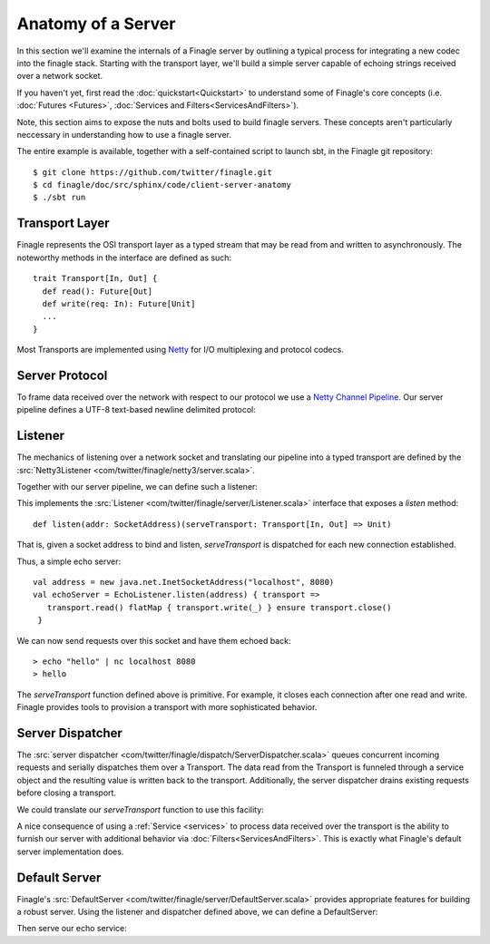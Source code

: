 Anatomy of a Server
===================

In this section we'll examine the internals of a Finagle server
by outlining a typical process for integrating a new codec into
the finagle stack. Starting with the transport layer, we'll build
a simple server capable of echoing strings received over a network socket.

If you haven't yet, first read the :doc:`quickstart<Quickstart>`
to understand some of Finagle's core concepts
(i.e. :doc:`Futures <Futures>`, :doc:`Services and Filters<ServicesAndFilters>`).

Note, this section aims to expose the nuts and bolts used to build
finagle servers. These concepts aren't particularly neccessary
in understanding how to use a finagle server.

The entire example is available, together with a self-contained script
to launch sbt, in the Finagle git repository:

::

  $ git clone https://github.com/twitter/finagle.git
  $ cd finagle/doc/src/sphinx/code/client-server-anatomy
  $ ./sbt run

.. _transport_interface:

Transport Layer
---------------

Finagle represents the OSI transport layer as a typed stream that
may be read from and written to asynchronously. The noteworthy methods
in the interface are defined as such:

::

  trait Transport[In, Out] {
    def read(): Future[Out]
    def write(req: In): Future[Unit]
    ...
  }

Most Transports are implemented using `Netty <http://netty.io>`_
for I/O multiplexing and protocol codecs.

Server Protocol
---------------

To frame data received over the network with respect to our
protocol we use a `Netty Channel Pipeline <http://netty.io/3.6/api/org/jboss/netty/channel/ChannelPipeline.html>`_.
Our server pipeline defines a UTF-8 text-based newline delimited protocol:

.. includecode:: code/client-server-anatomy/Netty3.scala#serverpipeline

Listener
--------

The mechanics of listening over a network socket and
translating our pipeline into a typed transport are defined by the
:src:`Netty3Listener <com/twitter/finagle/netty3/server.scala>`.

Together with our server pipeline, we can define such a listener:

.. includecode:: code/client-server-anatomy/EchoServer.scala#serverlistener

This implements the :src:`Listener <com/twitter/finagle/server/Listener.scala>`
interface that exposes a *listen* method:

::

  def listen(addr: SocketAddress)(serveTransport: Transport[In, Out] => Unit)

That is, given a socket address to bind and listen, *serveTransport* is dispatched
for each new connection established.

Thus, a simple echo server:

::

   val address = new java.net.InetSocketAddress("localhost", 8080)
   val echoServer = EchoListener.listen(address) { transport =>
      transport.read() flatMap { transport.write(_) } ensure transport.close()
    }

We can now send requests over this socket and have them echoed back:

::

  > echo "hello" | nc localhost 8080
  > hello

The *serveTransport* function defined above is primitive. For example,
it closes each connection after one read and write. Finagle provides tools
to provision a transport with more sophisticated behavior.

Server Dispatcher
-----------------

The :src:`server dispatcher <com/twitter/finagle/dispatch/ServerDispatcher.scala>`
queues concurrent incoming requests and serially dispatches
them over a Transport. The data read from the Transport
is funneled through a service object and the resulting value
is written back to the transport. Additionally, the
server dispatcher drains existing requests before
closing a transport.

We could translate our *serveTransport* function to use this facility:

.. includecode:: code/client-server-anatomy/EchoServer.scala#simplelisten

A nice consequence of using a :ref:`Service <services>` to process
data received over the transport is the ability to furnish our server with
additional behavior via :doc:`Filters<ServicesAndFilters>`. This is exactly
what Finagle's default server implementation does.


Default Server
--------------

Finagle's :src:`DefaultServer <com/twitter/finagle/server/DefaultServer.scala>`
provides appropriate features for building a robust server.
Using the listener and dispatcher defined above, we can define a DefaultServer:

.. includecode:: code/client-server-anatomy/EchoServer.scala#defaultserver

Then serve our echo service:

.. includecode:: code/client-server-anatomy/EchoServer.scala#defaultserverexample
